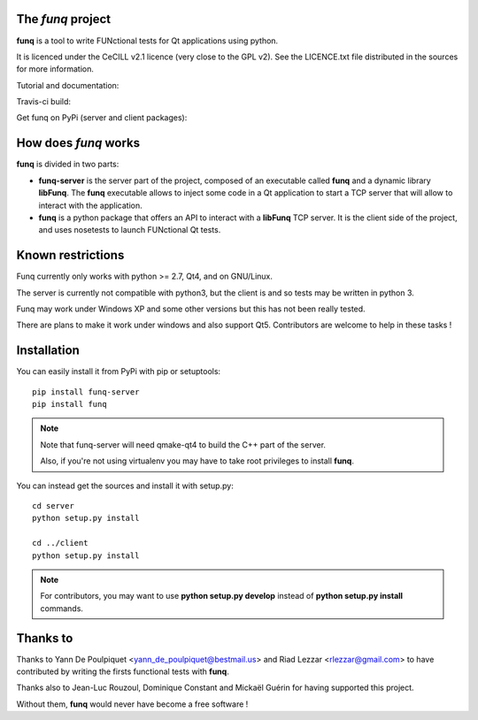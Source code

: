The *funq* project
==================

**funq** is a tool to write FUNctional tests for Qt applications
using python.

It is licenced under the CeCILL v2.1 licence (very close to the GPL v2).
See the LICENCE.txt file distributed in the sources for more information.

Tutorial and documentation:

.. image:: https://readthedocs.org/projects/funq/badge/?version=latest
    :target: http://funq.readthedocs.org

Travis-ci build:

.. image:: https://travis-ci.org/parkouss/funq.svg?branch=master
    :target: https://travis-ci.org/parkouss/funq

Get funq on PyPi (server and client packages):

.. image:: https://pypip.in/version/funq-server/badge.png
    :target: https://pypi.python.org/pypi/funq-server/

.. image:: https://pypip.in/version/funq/badge.png
    :target: https://pypi.python.org/pypi/funq/

How does *funq* works
=====================

**funq** is divided in two parts:

- **funq-server** is the server part of the project, composed of an
  executable called **funq** and a dynamic library **libFunq**. The
  **funq** executable allows to inject some code in a Qt application
  to start a TCP server that will allow to interact with the application.

- **funq** is a python package that offers an API to interact with a
  **libFunq** TCP server. It is the client side of the project, and uses
  nosetests to launch FUNctional Qt tests.

Known restrictions
==================

Funq currently only works with python >= 2.7, Qt4, and on GNU/Linux.

The server is currently not compatible with python3, but the client is
and so tests may be written in python 3.

Funq may work under Windows XP and some other versions but this has
not been really tested.

There are plans to make it work under windows and also support Qt5.
Contributors are welcome to help in these tasks !

Installation
============

You can easily install it from PyPi with pip or setuptools::
  
  pip install funq-server
  pip install funq

.. note::
  
  Note that funq-server will need qmake-qt4 to build the C++ part
  of the server.
  
  Also, if you're not using virtualenv you may have to take root
  privileges to install **funq**.

You can instead get the sources and install it with setup.py::
  
  cd server
  python setup.py install
  
  cd ../client
  python setup.py install

.. note::
  
  For contributors, you may want to use **python setup.py develop**
  instead of **python setup.py install** commands.

Thanks to
=========

Thanks to Yann De Poulpiquet <yann_de_poulpiquet@bestmail.us> and
Riad Lezzar <rlezzar@gmail.com> to have contributed by writing the firsts
functional tests with **funq**.

Thanks also to Jean-Luc Rouzoul, Dominique Constant and Mickaël Guérin for
having supported this project.

Without them, **funq** would never have become a free software !
